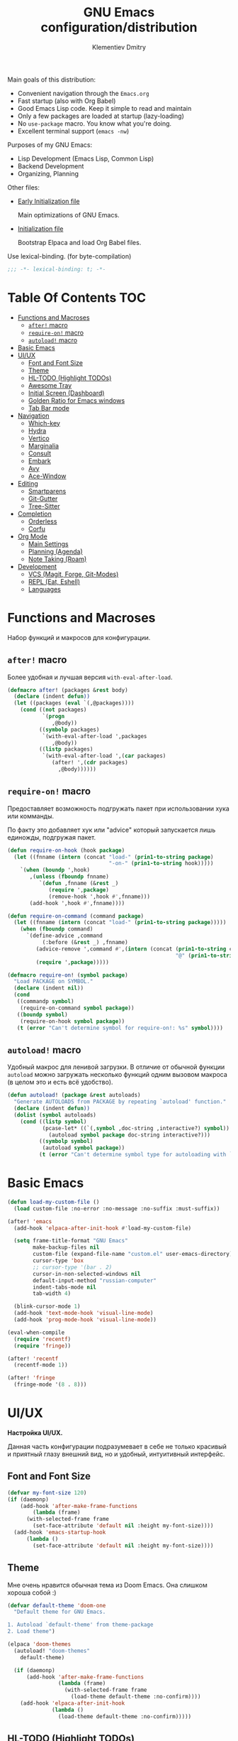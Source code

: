 #+title: GNU Emacs configuration/distribution
#+author: Klementiev Dmitry
#+email: klementievd08@yandex.ru

Main goals of this distribution:
- Convenient navigation through the =Emacs.org=
- Fast startup (also with Org Babel)
- Good Emacs Lisp code. Keep it simple to read and maintain
- Only a few packages are loaded at startup (lazy-loading)
- No =use-package= macro. You know what you're doing.
- Excellent terminal support (=emacs -nw=)


Purposes of my GNU Emacs:
- Lisp Development (Emacs Lisp, Common Lisp)
- Backend Development
- Organizing, Planning


Other files:
- [[file:early-init.el][Early Initialization file]]

  Main optimizations of GNU Emacs.

- [[file:init.el][Initialization file]]

  Bootstrap Elpaca and load Org Babel files.


Use lexical-binding. (for byte-compilation)
#+begin_src emacs-lisp
  ;;; -*- lexical-binding: t; -*-
#+end_src

* Table Of Contents :TOC:
- [[#functions-and-macroses][Functions and Macroses]]
  - [[#after-macro][=after!= macro]]
  - [[#require-on-macro][=require-on!= macro]]
  - [[#autoload-macro][=autoload!= macro]]
- [[#basic-emacs][Basic Emacs]]
- [[#uiux][UI/UX]]
  - [[#font-and-font-size][Font and Font Size]]
  - [[#theme][Theme]]
  - [[#hl-todo-highlight-todos][HL-TODO (Highlight TODOs)]]
  - [[#awesome-tray][Awesome Tray]]
  - [[#initial-screen-dashboard][Initial Screen (Dashboard)]]
  - [[#golden-ratio-for-emacs-windows][Golden Ratio for Emacs windows]]
  - [[#tab-bar-mode][Tab Bar mode]]
- [[#navigation][Navigation]]
  - [[#which-key][Which-key]]
  - [[#hydra][Hydra]]
  - [[#vertico][Vertico]]
  - [[#marginalia][Marginalia]]
  - [[#consult][Consult]]
  - [[#embark][Embark]]
  - [[#avy][Avy]]
  - [[#ace-window][Ace-Window]]
- [[#editing][Editing]]
  - [[#smartparens][Smartparens]]
  - [[#git-gutter][Git-Gutter]]
  - [[#tree-sitter][Tree-Sitter]]
- [[#completion][Completion]]
  - [[#orderless][Orderless]]
  - [[#corfu][Corfu]]
- [[#org-mode][Org Mode]]
  - [[#main-settings][Main Settings]]
  - [[#planning-agenda][Planning (Agenda)]]
  - [[#note-taking-roam][Note Taking (Roam)]]
- [[#development][Development]]
  - [[#vcs-magit-forge-git-modes][VCS (Magit, Forge, Git-Modes)]]
  - [[#repl-eat-eshell][REPL (Eat, Eshell)]]
  - [[#languages][Languages]]

* Functions and Macroses

Набор функций и макросов для конфигурации.

** =after!= macro

Более удобная и лучшая версия =with-eval-after-load=.

#+begin_src emacs-lisp
  (defmacro after! (packages &rest body)
    (declare (indent defun))
    (let ((packages (eval `(,@packages))))
      (cond ((not packages)
             `(progn
                ,@body))
            ((symbolp packages)
             `(with-eval-after-load ',packages
                ,@body))
            ((listp packages)
             `(with-eval-after-load ',(car packages)
                (after! ',(cdr packages)
                  ,@body))))))
#+end_src

** =require-on!= macro

Предоставляет возможность подгружать пакет при использовании хука или комманды.

По факту это добавляет хук или "advice" который запускается лишь единожды, подгружая пакет.

#+begin_src emacs-lisp
  (defun require-on-hook (hook package)
    (let ((fnname (intern (concat "load-" (prin1-to-string package)
                                  "-on-" (prin1-to-string hook)))))
      `(when (boundp ',hook)
         ,(unless (fboundp fnname)
            `(defun ,fnname (&rest _)
               (require ',package)
               (remove-hook ',hook #',fnname)))
         (add-hook ',hook #',fnname))))

  (defun require-on-command (command package)
    (let ((fnname (intern (concat "load-" (prin1-to-string package)))))
      (when (fboundp command)
        `(define-advice ,command
             (:before (&rest _) ,fnname)
           (advice-remove ',command #',(intern (concat (prin1-to-string command)
                                                       "@" (prin1-to-string fnname))))
           (require ',package)))))

  (defmacro require-on! (symbol package)
    "Load PACKAGE on SYMBOL."
    (declare (indent nil))
    (cond
     ((commandp symbol)
      (require-on-command symbol package))
     ((boundp symbol)
      (require-on-hook symbol package))
     (t (error "Can't determine symbol for require-on!: %s" symbol))))
#+end_src

** =autoload!= macro

Удобный макрос для ленивой загрузки. В отличие от обычной функции =autoload= можно загружать
несколько функций одним вызовом макроса (в целом это и есть всё удобство).

#+begin_src emacs-lisp
  (defun autoload! (package &rest autoloads)
    "Generate AUTOLOADS from PACKAGE by repeating `autoload' function."
    (declare (indent defun))
    (dolist (symbol autoloads)
      (cond ((listp symbol)
             (pcase-let* ((`(,symbol ,doc-string ,interactive?) symbol))
               (autoload symbol package doc-string interactive?)))
            ((symbolp symbol)
             (autoload symbol package))
            (t (error "Can't determine symbol type for autoloading with `autoload!' macro")))))
#+end_src

* Basic Emacs

#+begin_src emacs-lisp
  (defun load-my-custom-file ()
    (load custom-file :no-error :no-message :no-suffix :must-suffix))

  (after! 'emacs
    (add-hook 'elpaca-after-init-hook #'load-my-custom-file)

    (setq frame-title-format "GNU Emacs"
          make-backup-files nil
          custom-file (expand-file-name "custom.el" user-emacs-directory)
          cursor-type 'box
          ;; cursor-type '(bar . 2)
          cursor-in-non-selected-windows nil
          default-input-method "russian-computer"
          indent-tabs-mode nil
          tab-width 4)

    (blink-cursor-mode 1)
    (add-hook 'text-mode-hook 'visual-line-mode)
    (add-hook 'prog-mode-hook 'visual-line-mode))

  (eval-when-compile
    (require 'recentf)
    (require 'fringe))

  (after! 'recentf
    (recentf-mode 1))

  (after! 'fringe
    (fringe-mode '(8 . 8)))
#+end_src

* UI/UX

*Настройка UI/UX.*

Данная часть конфигурации подразумевает в себе не только красивый и приятный глазу внешний вид,
но и удобный, интуитивный интерфейс.

** Font and Font Size

#+begin_src emacs-lisp
  (defvar my-font-size 120)
  (if (daemonp)
      (add-hook 'after-make-frame-functions
  	      (lambda (frame)
  		(with-selected-frame frame
  		  (set-face-attribute 'default nil :height my-font-size))))
    (add-hook 'emacs-startup-hook
  	    (lambda ()
  	      (set-face-attribute 'default nil :height my-font-size))))
#+end_src

** Theme

Мне очень нравится обычная тема из Doom Emacs. Она слишком хороша собой :)

#+begin_src emacs-lisp
  (defvar default-theme 'doom-one
    "Default theme for GNU Emacs.

  1. Autoload `default-theme' from theme-package
  2. Load theme")

  (elpaca 'doom-themes
    (autoload! "doom-themes"
      default-theme)

    (if (daemonp)
        (add-hook 'after-make-frame-functions
                  (lambda (frame)
                    (with-selected-frame frame
                      (load-theme default-theme :no-confirm))))
      (add-hook 'elpaca-after-init-hook
                (lambda ()
                  (load-theme default-theme :no-confirm)))))
#+end_src

** HL-TODO (Highlight TODOs)

TODO: Add *PERF* keyword
TODO: ADD *BUG* keyword

#+begin_src emacs-lisp
  (setq-default hl-todo-require-punctuation t
  	      hl-todo-highlight-punctuation ":")

  ;; TODO: Move nerd-icons from the hl-todo
  ;; PERF: No lazy loading.
  ;;   Nerd-Icons loaded at startup time
  (elpaca 'nerd-icons
    (eval-when-compile
      (require 'nerd-icons)))

  (elpaca 'hl-todo
    (autoload! "hl-todo"
      'hl-todo-mode)
    (add-hook 'text-mode-hook 'hl-todo-mode)
    (add-hook 'prog-mode-hook 'hl-todo-mode))

  (after! 'hl-todo
    (add-hook 'hl-todo-mode-hook
  	    (lambda ()
  	      (unless hl-todo-mode
  		(remove-overlays nil nil 'hl-todo t))))
    (add-to-list 'hl-todo--keywords `(,(lambda (bound) (remove-overlays (point) bound 'hl-todo t) nil))))

  (after! '(hl-todo nerd-icons)
    (define-advice hl-todo--get-face
        (:override () with-icons)
      (let* ((keyword (match-string 2))
             (ov (make-overlay (match-beginning 0) (match-end 0))))

        ;; Overlays only for the icons
        (overlay-put ov 'hl-todo t)
        (overlay-put ov 'evaporate t)
        (overlay-put ov 'before-string
                     (pcase keyword
                       ("TODO" (nerd-icons-sucicon "nf-seti-todo"))
                       ("TEMP" (nerd-icons-mdicon "nf-md-timer"))
                       ("BUG" (nerd-icons-faicon "nf-fa-bug"))
                       ("FIXME" (nerd-icons-faicon "nf-fa-wrench"))
                       ("WARNING" (nerd-icons-faicon "nf-fa-flag"))
                       (_ (nerd-icons-mdicon "nf-md-content_paste"))))

        ;; Return color for font-lock
        (hl-todo--combine-face
         (cdr (or
               ;; Fast allocation free lookup for literal keywords.
               (assoc keyword hl-todo-keyword-faces)
               ;; Slower regexp lookup.
               (compat-call assoc keyword hl-todo-keyword-faces
                            (lambda (a b)
                              (string-match-p (format "\\`%s\\'" a) b)))))))))
#+end_src

** Awesome Tray

Мне больше нравится минималистичный трэй, чем строка состояния на подобии Doom Modeline. Достаточно одной небольшой строчки со всей необходимой мне информацией.

#+begin_src emacs-lisp :no-export
  (setq-default awesome-tray-hide-mode-line t
                awesome-tray-update-interval 0.2
                ;; For Doom One theme
                awesome-tray-mode-line-active-color "violet")

  (elpaca '(awesome-tray
            :host github
            :repo "manateelazycat/awesome-tray")
    (autoload! "awesome-tray"
      'awesome-tray-mode)
    
    (if (daemonp)
        (add-hook 'after-make-frame-functions
                  (lambda (frame)
                    (with-selected-frame frame
                      (awesome-tray-enable)))
                  200)
      (add-hook 'elpaca-after-init-hook 'awesome-tray-mode 200)))

  (after! '(awesome-tray org-timer)
    (setq org-timer-display nil)          ; Don't display `org-timer'
                                          ; in unexistent mode-line
    
    (defun org-timer-module ()
      (if org-timer-active
          (org-timer-value-string)
        nil))

    (defface org-timer-module-face
      '((t (:bold t)))
      "Org Timer module face."
      :group 'awesome-tray)

    (add-to-list 'awesome-tray-module-alist
                 '("org-timer" . (org-timer-module org-timer-module-face)))
    (add-to-list 'awesome-tray-active-modules "org-timer"))
#+end_src


** Initial Screen (Dashboard)

В качестве начального экрана есть два пакета:
- =dashboard= - Максимально простой и готов к использованию
- =enlight= + =grid= - Очень глубокая кастомизация (сложен в настройке)

Пока что я выберу Dashboard, и не буду париться о том, что и как нужно
делать.

#+begin_src emacs-lisp
  (setq-default dashboard-center-content t
                dashboard-vertically-center-content nil
                dashboard-items '((recents . 10)
                                  (bookmarks . 3)
                                  (projects . 3)
                                  (agenda . 5)))
  (elpaca 'dashboard
    (autoload! "dashboard"
      'dashboard-setup-startup-hook)
    (dashboard-setup-startup-hook))

  (after! 'dashboard
    (add-hook 'dashboard-mode-hook 'visual-line-mode)

    ;; Open dashboard when using "emacsclient -c" (daemon only)
    (when (daemonp)
      (setq initial-buffer-choice (lambda () (get-buffer-create dashboard-buffer-name))))

    (defun my/dashboard-init--info ()
      (format "%d packages installed. %d packages loaded. Emacs started in %s"
              (dashboard-init--packages-count)
              external-packages-loaded-count
              (dashboard-init--time)))

    (setq dashboard-init-info #'my/dashboard-init--info))
#+end_src

** Golden Ratio for Emacs windows

#+begin_src emacs-lisp
  (elpaca 'golden-ratio
    (require-on! split-window-below
                 golden-ratio)

    (require-on! split-window-right
                 golden-ratio))

  (after! 'golden-ratio
    (golden-ratio-mode 1)
    (add-to-list 'golden-ratio-extra-commands 'ace-window))
#+end_src

** Tab Bar mode

#+begin_src emacs-lisp
  (autoload! "tab-bar"
    '(tab-bar-mode nil t))

  (if (daemonp)
      (add-hook 'after-make-frame-functions
                (lambda (frame)
                  (with-selected-frame frame
                    (tab-bar-mode 1))))
    (add-hook 'emacs-startup-hook 'tab-bar-mode))
#+end_src

* Navigation

*Навигация*

Данный заголовок включает в себя не только навигацию в тексте.

Вот что подразумевается под *навигацией*:
- Навигация в буффере/тексте
- Перемещение между буфферами (=consult-buffer=)
- Перемещение между окнами
- Навигация между сочетаниями клавиш (соответственно их конфигурация: which-key, hydra, и.т.д)
- Навигация в минибуффере и между коммандами (vertico, embark, consult)

** Which-key

#+begin_src emacs-lisp
  (if after-init-time
      (which-key-mode 1)
    (add-hook 'after-init-hook 'which-key-mode))
#+end_src

** Hydra

#+begin_src emacs-lisp
  ;; FIXME: Byte-Compilation throw error when using `defhydra'
  ;;   out of `elpaca' macro. All `defhydra' usage are written
  ;;   in `elpaca' usage for `hydra' package.
  ;; PERF: Hydra loaded at startup time.
  ;; TODO: Improve Hydra configuration.
  ;;   It throw errors out of `elpaca' macro when byte-compiling.
  ;;   Also it loads at startup time. (No lazy loading)
  (elpaca 'hydra
    (require 'hydra)
    
    (defhydra hydra-zoom ()
      "Zoom"
      ("i" text-scale-increase "in")
      ("d" text-scale-decrease "out"))
    (bind-key "<f2>" 'hydra-zoom/body)
    
    (defhydra hydra-org-timer ()
      "Org Timer"
      ("s" org-timer-start "Start timer")
      ("e" org-timer-stop "Timer end (Stop timer)")
      ("p" org-timer-pause-or-continue "Pause/Continue timer")
      ("t" org-timer-set-timer "Set timer")
      ("q" nil "Quit"))
    (bind-key "o t" 'hydra-org-timer/body mode-specific-map))
#+end_src

** Vertico

#+begin_src emacs-lisp
  (elpaca 'vertico
    (require-on! pre-command-hook
                 vertico))

  (after! 'vertico
    (vertico-mode 1))
#+end_src

** Marginalia

#+begin_src emacs-lisp
  (elpaca 'marginalia
    (after! 'vertico
      (require 'marginalia)))

  (after! 'marginalia
    (marginalia-mode 1))
#+end_src

** Consult

#+begin_src emacs-lisp
  (elpaca 'consult
    (eval-when-compile
      (require 'consult)))

  (after! 'consult
    (bind-keys ("s-B" . consult-buffer)
               ([remap switch-to-buffer] . consult-buffer)
               ("C-s" . consult-line)
               ("M-g g" . consult-goto-line)))
#+end_src

** Embark

#+begin_src emacs-lisp
  (elpaca 'embark
    (autoload! "embark"
      '(embark-act nil t)
      '(embark-dwim nil t)
      '(embark-bindings nil t))

    (bind-keys ("C-." . embark-act)          ; pick some comfortable binding
               ("C-;" . embark-dwim)         ; good alternative for M-.
               ("C-h B" . embark-bindings))) ; alternative for `describe-bindings'

  (after! 'embark
    ;; FIXME: `org-open-at-point-global' can't open link to heading (in TOC for example)
    ;;
    ;; I solve it just by replacing `org-open-at-point-global' by default
    ;; `org-open-at-point' function when current major mode is Org
    (define-advice org-open-at-point-global
        (:around (orig-fun) current-mode-is-org)
      (if (eq major-mode #'org-mode)
          (funcall #'org-open-at-point)
        (funcall orig-fun))))

  ;; Embark automatically load it after consult is found
  (elpaca 'embark-consult)

  (after! 'embark-consult
    (add-hook 'embark-collect-mode-hook 'consult-preview-at-point-mode))
#+end_src

** Avy

Для навигации в тексте есть множество плагинов:
- =avy= - Основной плагин (и пока что единственный используемый в конфиге)
- =ace-link= - Как =ace-window= или =avy=, но для ссылок
- и.т.д - TODO: Пакетов еще много, их стоит разобрать

Конфигурация =avy=.

TODO: Стоит посмотреть ещё комманды которые предоставляет =avy=. (Это слишком мощная штука)

#+begin_src emacs-lisp
  (elpaca 'avy
    (autoload! "avy"
      '(avy-goto-char-2 nil t)
      '(avy-goto-word-0 nil t))
    (bind-keys :map prog-mode-map
  	     ("C-'" . avy-goto-char-2)
  	     :map org-mode-map
  	     ("C-'" . avy-goto-word-0)))
#+end_src

** Ace-Window

#+begin_src emacs-lisp
  (elpaca 'ace-window
    (autoload! "ace-window"
      '(ace-window nil t))
    (bind-key "M-o" 'ace-window))
#+end_src

* Editing

** Smartparens

Безальтернативный плагин для автоматического закрытия скобочек (и не только).

В целом данный плагин идеален для редактирования Lisp, Scheme и подобных им языков

#+begin_src emacs-lisp
  (defconst default-pairs-list
    '((?\( . ?\))
      (?\[ . ?\])
      (?\{ . ?\}))
    "List of default pairs")

  (defun open-pair-p (char)
    "Return t if CHAR is opening pair"
    (member char (mapcar (lambda (pairs) (car pairs)) default-pairs-list)))

  (defun close-pair-p (char)
    "Return t if CHAR is closing pair"
    (member char (mapcar (lambda (pairs) (cdr pairs)) default-pairs-list)))

  (defun indent-between-pairs ()
    "Open a new brace or bracket expression, with relevant newlines and indent."
    (interactive)
    (if (and (open-pair-p (char-before))
             (close-pair-p (char-after)))
        (progn (newline)
               (newline)
               (indent-according-to-mode)
               (forward-line -1)
               (indent-according-to-mode))
      (newline-and-indent)))

  (bind-key "RET" 'indent-between-pairs prog-mode-map)

  (elpaca 'smartparens
    (autoload! "smartparens"
      'smartparens-mode
      'smartparens-strict-mode)
    (add-hook 'prog-mode-hook 'smartparens-mode)
    (dolist (hook '(emacs-lisp-mode-hook
                    lisp-mode-hook
                    common-lisp-mode-hook
                    scheme-mode-hook))
      (add-hook hook 'smartparens-strict-mode)))

  (after! 'smartparens
    (require 'smartparens-config)
    (bind-keys :map smartparens-mode-map
               ("M-s" . nil)
               ("M-DEL" . sp-backward-unwrap-sexp)
               ("C-<left>" . sp-forward-barf-sexp)
               ("C-<right>" . sp-forward-slurp-sexp)))
               
#+end_src

** Git-Gutter

#+begin_src emacs-lisp
  (elpaca 'git-gutter
    (autoload 'git-gutter-mode "git-gutter")
    (add-hook 'prog-mode-hook 'git-gutter-mode)
    (add-hook 'text-mode-hook 'git-gutter-mode))
#+end_src

** Tree-Sitter

Tree Sitter в GNU Emacs - это головная боль. Местами он слишком сложен в настройке и просто работает каким-то вообще непонятным образом.

Для начала нужно определить простую функцию которая будет устанавливать грамматику для всех определённых языков.

#+begin_src emacs-lisp
  (defun treesit-install-all ()
    "Install all language grammars from `treesit-language-source-alist'
  variable by `treesit-install-language-grammar' function.

  This function install language grammar only when it unavailable."
    (interactive)
    (mapc
     (lambda (lang)
       (when (not (treesit-language-available-p lang))
         (treesit-install-language-grammar lang)))
     (mapcar #'car treesit-language-source-alist)))
#+end_src

Далее определяем языки (и их грамматику), а так же запускаем их установку.

#+begin_src emacs-lisp
  ;; Tree Sitter source
  (setq treesit-language-source-alist
        '((go "https://github.com/tree-sitter/tree-sitter-go")
          (gomod "https://github.com/camdencheek/tree-sitter-go-mod")
          (c "https://github.com/tree-sitter/tree-sitter-c")
          (zig "https://github.com/maxxnino/tree-sitter-zig")
          (cpp "https://github.com/tree-sitter/tree-sitter-cpp")
          (dockerfile "https://github.com/camdencheek/tree-sitter-dockerfile")
          ;; (yaml "https://github.com/ikatyang/tree-sitter-yaml")
          (python "https://github.com/tree-sitter/tree-sitter-python")
          (bash "https://github.com/tree-sitter/tree-sitter-bash")))

  (run-with-timer 1 nil 'treesit-install-all)
#+end_src

* Completion

** Orderless

#+begin_src emacs-lisp
  (elpaca 'orderless
    (require-on! self-insert-command
                 orderless))

  (after! 'orderless
    (setq completion-styles '(orderless basic)))
#+end_src

** Corfu

#+begin_src emacs-lisp
  (elpaca 'corfu
    (require-on! self-insert-command
                 corfu))

  (after! 'corfu
    (setq corfu-cycle t)
    (setq tab-always-indent 'complete)
    (global-corfu-mode 1)

    (require 'corfu-popupinfo)
    (corfu-popupinfo-mode 1)

    (bind-keys* :map corfu-map
                ("TAB" . corfu-complete)
                ("M-d" . corfu-popupinfo-toggle)
                :map corfu-popupinfo-map
                ("M-n" . corfu-popupinfo-scroll-up)
                ("M-p" . corfu-popupinfo-scroll-down)))
#+end_src

* Org Mode

TODO: =org-ql=
TODO: =org-transclude=

** Main Settings

Базовые переменные

#+begin_src emacs-lisp
  (setq-default org-directory "~/org"
  	      org-id-locations-file (expand-file-name "cache/.org-id-locations" org-directory))
#+end_src

Навигация при помощи =consult-org-heading=.

#+begin_src emacs-lisp
  (after! '(org consult)
    (bind-keys :map org-mode-map
  	     ("C-s" . consult-org-heading)
  	     ("C-S-s" . consult-line)))
#+end_src

Лучшая настройка для таймера.

#+begin_src emacs-lisp
  (after! 'org-timer
    (setq org-timer-display nil)

    (defvar org-timer-active nil
      "Non-nil if org-timer is activated")

    (defun org-timer-activate ()
      "Set `org-timer-active' to t"
      (setq org-timer-active t))

    (defun org-timer-deactivate ()
      "Set `org-timer-active' to nil"
      (setq org-timer-active nil))

    (add-hook 'org-timer-start-hook 'org-timer-activate)
    (add-hook 'org-timer-stop-hook  'org-timer-deactivate)
    (add-hook 'org-timer-set-hook   'org-timer-activate)
    (add-hook 'org-timer-done-hook  'org-timer-deactivate))
#+end_src

Автоматическая генерация [[*Table Of Contents][TOC]].

#+begin_src emacs-lisp
  (elpaca 'toc-org
    (autoload 'toc-org-mode "toc-org")
    (add-hook 'org-mode-hook 'toc-org-mode))
#+end_src

** Planning (Agenda)

TODO: Использовать =org-super-agenda=

*** Кастомные комманды, виды (Custom commands, views)

**** Learning (Обучение)

Отдельный вид агенды для отслеживания и планирования задач, целей по изучению алгоритмов
и структур данных

#+begin_src emacs-lisp :tangle no :noweb-ref custom-agenda-views
  ("l" "Learning Agenda"
   ((agenda "" ((org-agenda-span 'day)
                (org-agenda-remove-tags t)
                (org-deadline-warning-days 7)
                ;; TODO: Filter by @yandexlearning tag instead of file
                (org-agenda-files '("~/org/agenda/YandexLearning.org"))))
    (tags-todo "+@yandexlearning+PRIORITY=\"A\"+SCHEDULED<=\"<today>\""
               ((org-agenda-span 'day)
                (org-agenda-remove-tags t)
                (org-agenda-overriding-header "High Priority Tasks")))
    (tags-todo "+@yandexlearning/TODO"
               ((org-agenda-tags-todo-honor-ignore-options t)
                (org-agenda-todo-ignore-scheduled t)
                (org-agenda-remove-tags t)
                (org-agenda-overriding-header "Just TODO Tasks")))))
#+end_src

**** Weekly Review (Недельный обзор)

Недельный обзор завершённых и оставшихся запланированных задач.

Неплохо посмотреть в конце недели как много ты проеб**нил :)

#+begin_src emacs-lisp :tangle no :noweb-ref custom-agenda-views
  ("w" "Weekly Review"
   ((agenda "" ((org-agenda-overriding-header "Completed Tasks")
                (org-agenda-skip-function '(org-agenda-skip-entry-if 'nottodo 'done))
                (org-agenda-span 'week)))
    (agenda "" ((org-agenda-overriding-header "Unfinished Scheduled Tasks")
                (org-agenda-skip-function '(org-agenda-skip-entry-if 'todo 'done))
                (org-agenda-span 'week)))))
#+end_src

*** Конфигурация

#+begin_src emacs-lisp :noweb yes :noweb-prefix no
  (setq-default org-agenda-custom-commands '(<<custom-agenda-views>>))
#+end_src

#+begin_src emacs-lisp
  (setq-default org-agenda-start-with-log-mode t
                org-log-done 'time
                org-log-into-drawer t)

  (define-advice org-agenda
      (:before (&rest _) update-files)
    (setq org-agenda-files
          (directory-files-recursively
           (expand-file-name "agenda" org-directory)
           "\\`[A-Za-z]*.org\\'")))

  (bind-key "a" 'org-agenda mode-specific-map)
#+end_src

** Note Taking (Roam)

Roam - Идеальная система заметок на базе Org Mode ([[https://ru.wikipedia.org/wiki/%D0%A6%D0%B5%D1%82%D1%82%D0%B5%D0%BB%D1%8C%D0%BA%D0%B0%D1%81%D1%82%D0%B5%D0%BD][Zettelkasten]])

*** Шаблоны (Captures)

**** Daily: Default

#+begin_src emacs-lisp :tangle no :noweb-ref org-roam-daily-captures
  ("d" "default" entry
   "* %?"
   :target (file+head "%<%Y-%m-%d>.org"
                      "#+title: %<%Y-%m-%d>.org
  ,#+author: Klementiev Dmitry
  ,#+email: klementievd08@yandex.ru
  ,#+date: %<%Y-%m-%d>
  ,#+filetags: :dailies:%<%Y-%m-%d>:daily:"))
#+end_src

**** Programming

#+begin_src emacs-lisp :tangle no :noweb-ref org-roam-captures
  ("p" "Programming" plain
   "%?"
   :target (file+head "programming/${slug}.org"
                      "#+title: ${title}
  ,#+author: Klementiev Dmitry
  ,#+email: klementievd08@yandex.ru
  ,#+date: %<%Y-%m-%d>
  ,#+filetags: :programming:")
   :unarrowed t)
#+end_src

**** Programming: Algorithms

#+begin_src emacs-lisp :tangle no :noweb-ref org-roam-captures
  ("a" "Algorithms" plain
   "%?"
   :target (file+head "programming/algorithms/${slug}.org"
                      "#+title: ${title}
  ,#+author: Klementiev Dmitry
  ,#+email: klementievd08@yandex.ru
  ,#+date: %<%Y-%m-%d>
  ,#+filetags: :algorithms:programming:")
   :unarrowed t)
#+end_src

**** Programming: Data Structures

#+begin_src emacs-lisp :tangle no :noweb-ref org-roam-captures
  ("d" "Data Structures" plain
   "%?"
   :target (file+head "programming/data_structures/${slug}.org"
                      "#+title: ${title}
  ,#+author: Klementiev Dmitry
  ,#+email: klementievd08@yandex.ru
  ,#+date: %<%Y-%m-%d>
  ,#+filetags: :data_structures:programming:")
   :unarrowed t)
#+end_src

*** Configuration

#+begin_src emacs-lisp :noweb yes :noweb-prefix no
  (setq org-roam-v2-ack t)
  
  (setq-default org-roam-directory (expand-file-name "roam/" org-directory)
                org-roam-db-location (expand-file-name "cache/org-roam.db" org-directory)
                org-roam-dailies-capture-templates '(<<org-roam-daily-captures>>)
                org-roam-capture-templates '(<<org-roam-captures>>))

  (elpaca 'org-roam
    (autoload 'org-roam-db-sync "org-roam")
    (add-hook 'elpaca-after-init-hook
              (lambda ()
                (run-with-timer 1 nil 'org-roam-db-sync))))

  (with-eval-after-load 'org-roam
    (org-roam-db-autosync-mode 1)

    (setq org-roam-db-update-on-save t
          org-roam-dailies-directory "daily/"
          org-roam-node-display-template
          (concat "${title:*} "
                  (propertize "${tags:30}" 'face 'org-tag)))

    (bind-keys :map org-mode-map
               ("C-c r r" . org-roam-ref-add)
               ("C-c r R" . org-roam-ref-remove)
               ("C-c r f" . org-roam-ref-find)
               ("C-c r t" . org-roam-tag-add)
               ("C-c r T" . org-roam-tag-remove)
               ("C-c r a" . org-roam-alias-add)
               ("C-c r A" . org-roam-alias-remove)
               ;; NOTE: See https://git.sr.ht/~abcdw/rde/tree/master/item/src/rde/features/emacs-xyz.scm#L4883
               ;; ("C-c r O" . rde-org-roam-open-ref)
               :map mode-specific-map
               ("n t" . org-roam-dailies-capture-today)
               ("n n" . org-roam-buffer-toggle)
               ("n f" . org-roam-node-find)
               ("n i" . org-roam-node-insert)
               ("n r" . org-roam-ref-find)
               ("n C" . org-roam-capture)))
#+end_src

*** Roam UI

Отличный плагин для просмотра всех заметок и связей между ними.

Красивый веб-фронтенд для заметок Roam.

#+begin_src emacs-lisp
  (elpaca 'org-roam-ui
    ;; Just autoload command for Org Roam UI
    (autoload 'org-roam-ui-mode "org-roam-ui"
      "Web Frontend for Org Roam notes."
      t))
#+end_src

* Development

** VCS (Magit, Forge, Git-Modes)

Git интеграция сводится в основном к двум плагинам: =magit= и =forge=.

=magit= - Незаменимый и безальтернативный Git интерфейс. Более мощного гит интерфейса вы просто не найдёте.

=forge= - Клиент для Github, Gitlab и других хостингов прямо в GNU Emacs.

Пока что я не устанавливаю Forge в своей конфигурации (он мне попросту не нужен, а так же я пишу её не
на своём устройстве). Зато мы сделаем конфиг для Git файлов (gitattributes, gitignore, gitsubmodules)
и настроим Magit, который будет показывать для нас TODOs (плагин =magit-todos=)

#+begin_src emacs-lisp
  (elpaca '(transient
            :host github
            :repo "magit/transient"
            :tag "v0.9.3"))

  (elpaca magit
    (autoload 'magit "magit")
    (bind-key "C-x g" 'magit))
#+end_src

*** Magit TODOs

Плагин который отлично выводит все *TODO* ключевые слова.

#+begin_src emacs-lisp
  (elpaca 'magit-todos
    (autoload 'magit-todos-mode "magit-todos")
    (add-hook 'magit-mode-hook 'magit-todos-mode))
#+end_src

*** Git файлы и режимы для них

#+begin_src emacs-lisp
  (elpaca 'git-modes
    (autoload 'gitignore-mode "git-modes")
    (autoload 'gitconfig-mode "git-modes")
    (autoload 'gitattributes-mode "git-modes")
    (setq auto-mode-alist
          (append
           '((".gitignore\\'" . gitignore-mode)
             (".gitconfig\\'" . gitconfig-mode)
             (".gitattributes\\'" . gitattributes-mode))
           auto-mode-alist)))
#+end_src

** REPL (Eat, Eshell)

Для эмуляции терминала я использую два пакета:
- =eshell= + =eat= - основной эмулятор терминала, который закрывает 90% задач (с режимами от =eat=)
- =eat= - эмулятор терминала закрывающий остальные 10%

*** Eshell

#+begin_src emacs-lisp
  (define-minor-mode eshell-mode-setup
  "Set up environment on `eshell-mode' invocation."
  :group 'eshell
  (if eshell-mode-setup
      (progn
        ;; FIXME: eshell throw error at `completion-at-point' with `all-the-icons-completion-mode' enabled.
        ;; This is just a temporary fix which disable it.
        (when (boundp 'all-the-icons-completion-mode)
          (all-the-icons-completion-mode 0))
        (if (and (boundp 'envrc-global-mode) envrc-global-mode)
            (add-hook 'envrc-mode-hook (lambda () (setenv "PAGER" "")))
          (setenv "PAGER" ""))
        (eshell/alias "l" "ls -al $1")
        (eshell/alias "e" "find-file $1")
        (eshell/alias "ee" "find-file-other-window $1")
        (eshell/alias "d" "dired $1")
        (eshell/alias "gd" "magit-diff-unstaged")
        ;; (local-unset-key 'eshell/clear)
        )
    (when (boundp 'all-the-icons-completion-mode)
      (all-the-icons-completion-mode 1))))
#+end_src

#+begin_src emacs-lisp
  (defun switch-to-prev-buffer-or-eshell (arg)
    (interactive "P")
    (if arg
        (eshell arg)			; or `project-eshell-or-eshell'
      (switch-to-buffer (other-buffer (current-buffer) 1))))

  (defun project-eshell-or-eshell (&optional arg)
    (interactive "P")
    (if (project-current)
        (project-eshell)
      (eshell arg)))
#+end_src

#+begin_src emacs-lisp
  (after! 'eshell
    (require 'em-alias)
    (require 'em-hist)
    
    (add-hook 'eshell-mode-hook 'eshell-mode-setup)

    (bind-key "s-e" 'switch-to-prev-buffer-or-eshell eshell-mode-map)
    (autoload 'consult-history "consult")
    (bind-key "M-r" 'consult-history eshell-hist-mode-map))

  (bind-key "s-e" 'project-eshell-or-eshell)
#+end_src

*** Eat (Emulate A Terminal)

#+begin_src emacs-lisp
  (defun project-eat-or-eat (&optional arg)
    (interactive "P")
    (if (project-current)
        (eat-project arg)
      (eat)))

  (defun switch-to-prev-buffer-or-eat (arg)
    (interactive "P")
    (if arg
        (eat nil arg)
      (switch-to-buffer (other-buffer (current-buffer) 1))))
#+end_src

#+begin_src emacs-lisp
  ;; Priority: nu (nushell) -> zsh -> fish -> bash -> babashka -> sh
  (setq-default eat-shell (or (executable-find "nu")   ; Nushell
                              (executable-find "zsh")  ; ZShell
                              (executable-find "fish") ; Like ZSH but simpler
                              (executable-find "bash") ; Default Bash
                              (executable-find "bb")   ; Clojure REPL (Without JVM)
                              (executable-find "sh"))) ; You don't have Bash !?

  (setq explicit-shell-file-name eat-shell)

  (setq-default eat-line-input-ring-size 1024
                eat-kill-buffer-on-exit t
                eat-term-scrollback-size nil
                eat-enable-mouse t)

  (elpaca 'eat
    (autoload! "eat"
      '(eat nil t)
      '(eat-eshell-mode nil t)
      '(eat-eshell-visual-command-mode nil t))
    (bind-key "s-E" 'project-eat-or-eat)
    (add-hook 'eshell-load-hook 'eat-eshell-mode)
    (add-hook 'eshell-load-hook 'eat-eshell-visual-command-mode))

  (after! 'eat
    (bind-key "s-E" 'switch-to-prev-buffer-or-eat eat-mode-map))
#+end_src

** Languages

*** Emacs Lisp

#+begin_src emacs-lisp
  (elpaca 'highlight-defined
    (autoload! "highlight-defined"
       'highlight-defined-mode)
    (add-hook 'emacs-lisp-mode-hook 'highlight-defined-mode))
#+end_src

*** Common Lisp

TODO: Setup completion with Corfu

#+begin_src emacs-lisp
  (setq-default inferior-lisp-program (executable-find "sbcl"))
  (elpaca 'sly)
#+end_src

*** Go + Tree-Sitter

#+begin_src emacs-lisp
  (add-to-list 'auto-mode-alist '("\\.go\\'" . go-ts-mode))
  (add-to-list 'auto-mode-alist '("go.mod\\'" . go-mod-ts-mode))

  (elpaca 'ob-go
    (require-on! org-mode-hook
  	       ob-go))

  (defalias 'go-mode 'go-ts-mode)

  (after! 'go-ts-mode
    (setq go-ts-mode-indent-offset 4))
#+end_src
